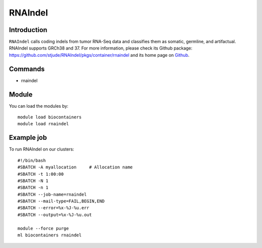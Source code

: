 .. _backbone-label:

RNAIndel
==============================

Introduction
~~~~~~~~
``RNAIndel`` calls coding indels from tumor RNA-Seq data and classifies them as somatic, germline, and artifactual. RNAIndel supports GRCh38 and 37. For more information, please check its Github package: https://github.com/stjude/RNAIndel/pkgs/container/rnaindel and its home page on `Github`_.

Commands
~~~~~~~
- rnaindel

Module
~~~~~~~~
You can load the modules by::
    
    module load biocontainers
    module load rnaindel

Example job
~~~~~
To run RNAIndel on our clusters::

    #!/bin/bash
    #SBATCH -A myallocation     # Allocation name 
    #SBATCH -t 1:00:00
    #SBATCH -N 1
    #SBATCH -n 1
    #SBATCH --job-name=rnaindel
    #SBATCH --mail-type=FAIL,BEGIN,END
    #SBATCH --error=%x-%J-%u.err
    #SBATCH --output=%x-%J-%u.out

    module --force purge
    ml biocontainers rnaindel

.. _Github: https://github.com/stjude/RNAIndel